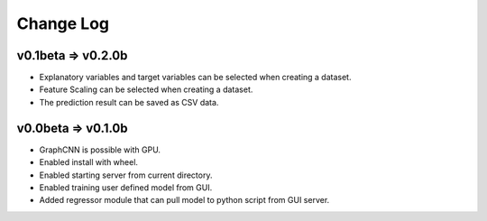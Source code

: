 Change Log
==========

v0.1beta => v0.2.0b
-------------------

- Explanatory variables and target variables can be selected when creating a dataset.
- Feature Scaling can be selected when creating a dataset.
- The prediction result can be saved as CSV data.


v0.0beta => v0.1.0b
-------------------

- GraphCNN is possible with GPU.
- Enabled install with wheel.
- Enabled starting server from current directory.
- Enabled training user defined model from GUI.
- Added regressor module that can pull model to python script from GUI server.
